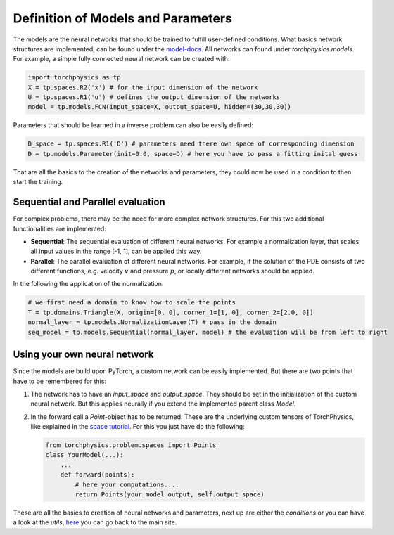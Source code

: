 ===================================
Definition of Models and Parameters
===================================
The models are the neural networks that should be trained to fulfill user-defined conditions.
What basics network structures are implemented, can be found under the `model-docs`_.
All networks can found under *torchphysics.models*. For example, a simple fully 
connected neural network can be created with:

.. _`model-docs`: missing

.. code-block:: python

  import torchphysics as tp
  X = tp.spaces.R2('x') # for the input dimension of the network
  U = tp.spaces.R1('u') # defines the output dimension of the networks
  model = tp.models.FCN(input_space=X, output_space=U, hidden=(30,30,30))

Parameters that should be learned in a inverse problem can also be easily defined:

.. code-block:: python 

  D_space = tp.spaces.R1('D') # parameters need there own space of corresponding dimension
  D = tp.models.Parameter(init=0.0, space=D) # here you have to pass a fitting inital guess 

That are all the basics to the creation of the networks and parameters, they could now be used in a 
condition to then start the training.

Sequential and Parallel evaluation
----------------------------------
For complex problems, there may be the need for more complex network structures. For this
two additional functionalities are implemented:

- **Sequential**: The sequential evaluation of different neural networks. For example a 
  normalization layer, that scales all input values in the range [-1, 1], can be
  applied this way.
- **Parallel**: The parallel evaluation of different neural networks. For example, if the
  solution of the PDE consists of two different functions, e.g. velocity :math:`v` and 
  pressure :math:`p`, or locally different networks should be applied.

In the following the application of the normalization:

.. code-block:: python

  # we first need a domain to know how to scale the points
  T = tp.domains.Triangle(X, origin=[0, 0], corner_1=[1, 0], corner_2=[2.0, 0])
  normal_layer = tp.models.NormalizationLayer(T) # pass in the domain
  seq_model = tp.models.Sequential(normal_layer, model) # the evaluation will be from left to right


Using your own neural network
-----------------------------
Since the models are build upon PyTorch, a custom network can be easily implemented. 
But there are two points that have to be remembered for this:

1) The network has to have an *input_space* and *output_space*. They should be set in the
   initialization of the custom neural network. But this applies neurally if you extend the
   implemented parent class *Model*.
2) In the forward call a *Point*-object has to be returned. These are the underlying custom
   tensors of TorchPhysics, like explained in the `space tutorial`_. For this you just have 
   do the following:

   .. code-block:: python

    from torchphysics.problem.spaces import Points
    class YourModel(...):
        ...
        def forward(points):
            # here your computations....
            return Points(your_model_output, self.output_space)

.. _`space tutorial`: missing

These are all the basics to creation of neural networks and parameters, next up are either 
the *conditions* or you can have a look at the *utils*, here_ you can go back to the main site.

.. _here: tutorial_start.rst 